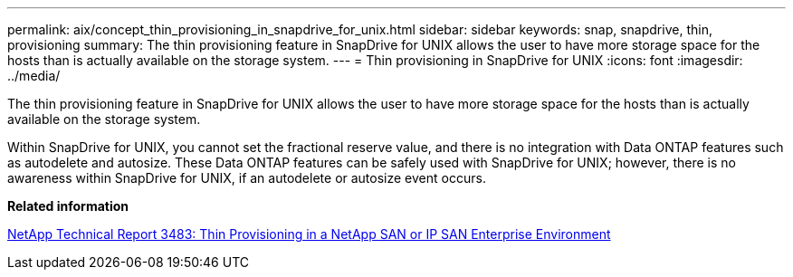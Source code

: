 ---
permalink: aix/concept_thin_provisioning_in_snapdrive_for_unix.html
sidebar: sidebar
keywords: snap, snapdrive, thin, provisioning
summary: The thin provisioning feature in SnapDrive for UNIX allows the user to have more storage space for the hosts than is actually available on the storage system.
---
= Thin provisioning in SnapDrive for UNIX
:icons: font
:imagesdir: ../media/

[.lead]
The thin provisioning feature in SnapDrive for UNIX allows the user to have more storage space for the hosts than is actually available on the storage system.

Within SnapDrive for UNIX, you cannot set the fractional reserve value, and there is no integration with Data ONTAP features such as autodelete and autosize. These Data ONTAP features can be safely used with SnapDrive for UNIX; however, there is no awareness within SnapDrive for UNIX, if an autodelete or autosize event occurs.

*Related information*

https://www.netapp.com/pdf.html?item=/media/19670-tr-3483.pdf[NetApp Technical Report 3483: Thin Provisioning in a NetApp SAN or IP SAN Enterprise Environment^]
